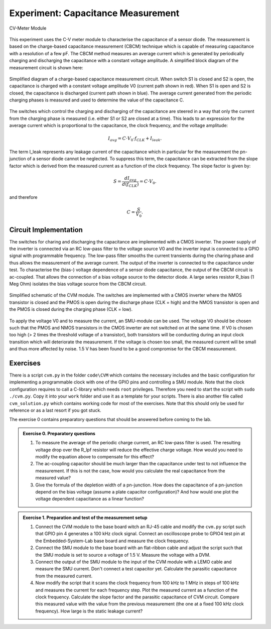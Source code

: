 ===========
Experiment: Capacitance Measurement
===========

.. figure:: images/cvm.png
    :width: 300
    :align: center

    CV-Meter Module

This experiment uses the C-V meter module to characterise the capacitance of a sensor diode. The measurement is based on the charge-based capacitance measurement (CBCM) technique which is capable of measuring capacitance with a resolution of a few pF. The CBCM method measures an average current which is generated by periodically charging and discharging the capacitance with a constant voltage amplitude. A simplified block diagram of the measurement circuit is shown here: 


.. figure:: images/cbcm.png
    :width: 500
    :align: center

    Simplified diagram of a charge-based capacitance measurement circuit. When switch S1 is closed and S2 is open, the capacitance is charged with a constant voltage amplitude V0 (current path shown in red). When S1 is open and S2 is closed, the capacitance is discharged (current path shown in blue). The average current generated from the periodic charging phases is measured and used to determine the value of the capacitance C.


The switches which control the charging and discharging of the capacitance are steered in a way that only the current from the charging phase is measured (i.e. either S1 or S2 are closed at a time). This leads to an expression for the average current which is proportional to the capacitance, the clock frequency, and the voltage amplitude:

.. math::
  
  I_{avg} = C \cdot V_{0} \cdot f_{CLK} +   I_{leak}. 

The term I_leak represents any leakage current of the capacitance which in particular for the measurement the pn-junction of a sensor diode cannot be neglected. To suppress this term, the capacitance can be extracted from the slope factor which is derived from the measured current as a function of the clock frequency. The slope factor is given by:

.. math::

  S = \frac{dI_{avg}}{d(f_{CLK})} = C \cdot V_{0}.

and therefore

.. math::

  C = \frac{S}{V_{0}}.

  
Circuit Implementation 
----------------------
The switches for charing and discharging the capacitance are implemented with a CMOS inverter. The power supply of the inverter is connected via an RC low-pass filter to the voltage source V0 and the inverter input is connected to a GPIO signal with programmable frequency. The low-pass filter smooths the current transients during the charing phase and thus allows the measurement of the average current. The output of the inverter is connected to the capacitance under test. To characterise the (bias-) voltage dependence of a sensor diode capacitance, the output of the CBCM circuit is ac-coupled. That allows the connection of a bias voltage source to the detector diode. A large series resistor R_bias (1 Meg Ohm) isolates the bias voltage source from the CBCM circuit. 

.. figure:: images/CVM_circuit.png
    :width: 600
    :align: center

    Simplified schematic of the CVM module. The switches are implemented with a CMOS inverter where the NMOS transistor is closed and the PMOS is open during the discharge phase (CLK = high) and the NMOS transistor is open and the PMOS is closed during the charging phase (CLK = low). 


To apply the voltage V0 and to measure the current, an SMU-module can be used. The voltage V0 should be chosen such that the PMOS and NMOS transistors in the CMOS inverter are not switched on at the same time. If V0 is chosen too high (> 2 times the threshold voltage of a transistor), both transistors will be conducting during an input clock transition which will deteriorate the measurement. If the voltage is chosen too small, the measured current will be small and thus more affected by noise. 1.5 V has been found to be a good compromise for the CBCM measurement.	

Exercises 
---------

There is a script ``cvm.py`` in the folder ``code\CVM`` which contains the necessary includes and the basic configuration for implementing a programmable clock with one of the GPIO pins and controlling a SMU module. Note that the clock configuration requires to call a C-library which needs ``root`` privileges. Therefore you need to start the script with ``sudo ./cvm.py``. Copy it into your ``work`` folder and use it as a template for your scripts. There is also another file called ``cvm_solution.py`` which contains working code for most of the exercises. Note that this should only be used for reference or as a last resort if you got stuck.


The exercise 0 contains preparatory questions that should be answered before coming to the lab.

.. admonition:: Exercise 0. Preparatory questions

  #. To measure the average of the periodic charge current, an RC low-pass filter is used. The resulting voltage drop over the R_lpf resistor will reduce the effective charge voltage. How would you need to modify the equation above to compensate for this effect?
  #. The ac-coupling capacitor should be much larger than the capacitance under test to not influence the measurement. If this is not the case, how would you calculate the real capacitance from the measured value?
  #. Give the formula of the depletion width of a pn-junction. How does the capacitance of a pn-junction depend on the bias voltage (assume a plate capacitor configuration)? And how would one plot the voltage dependent capacitance as a linear function?

.. admonition:: Exercise 1. Preparation and test of the measurement setup
    
  #. Connect the CVM module to the base board witch an RJ-45 cable and modify the ``cvm.py`` script such that GPIO pin 4 generates a 100 kHz clock signal. Connect an oscilloscope probe to GPIO4 test pin at the Embedded-System-Lab base board and measure the clock frequency.
  #. Connect the SMU module to the base board with an flat-ribbon cable and adjust the script such that the SMU module is set to source a voltage of 1.5 V. Measure the voltage with a DVM.
  #. Connect the output of the SMU module to the input of the CVM module with a LEMO cable and measure the SMU current. Don't connect a test capacitor yet. Calculate the parasitic capacitance from the measured current.
  #. Now modify the script that it scans the clock frequency from 100 kHz to 1 MHz in steps of 100 kHz and measures the current for each frequency step. Plot the measured current as a function of the clock frequency. Calculate the slope factor and the parasitic capacitance of CVM circuit. Compare this measured value with the value from the previous measurement (the one at a fixed 100 kHz clock frequency). How large is the static leakage current?